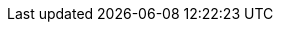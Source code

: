 :partner-solution-project-name: quickstart-netapp-spot-elastigroup
:partner-solution-github-org: aws-quickstart
:partner-product-name: Spot by NetApp Elastigroup
:partner-product-short-name: Spot Elastigroup
:partner-company-name: Spot by NetApp
:doc-month: December
:doc-year: 2022
:partner-contributors: Karan Shetty {Spot by NetApp}, Zak Harabedian, {Spot by NetApp}, Yarden Kesari (Spot by NetApp) Ofer Levy (Spot by NetApp)
// :other-contributors:
:aws-contributors: Maya Flores (AWS), Troy Ameigh (AWS)
//:aws-ia-contributors:
:deployment_time: 10 minutes
//:default_deployment_region: us-east-1
// :private_repo: